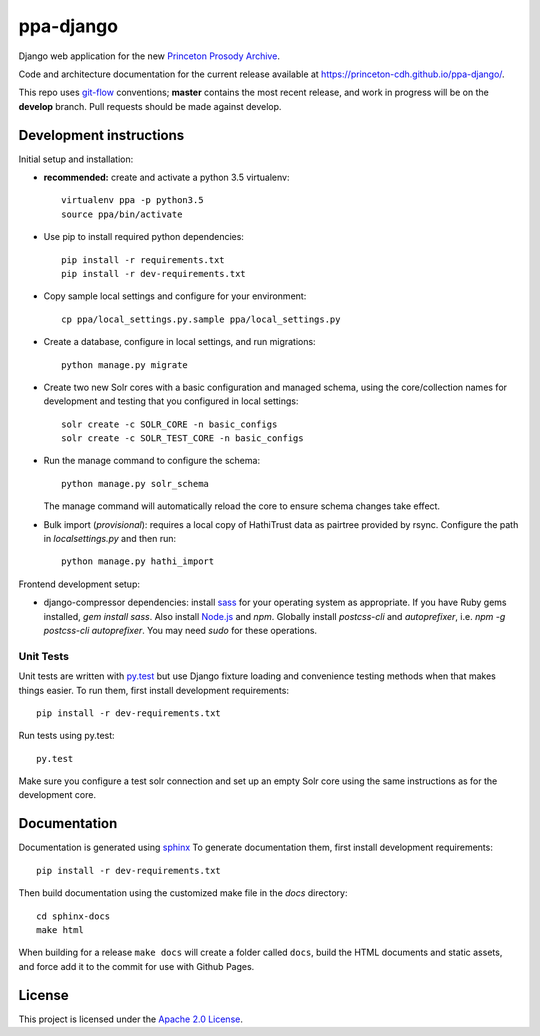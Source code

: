 ppa-django
==============

.. sphinx-start-marker-do-not-remove

Django web application for the new `Princeton Prosody Archive
<https://cdh.princeton.edu/princeton-prosody-archive/>`_.

Code and architecture documentation for the current release available
at `<https://princeton-cdh.github.io/ppa-django/>`_.

.. image:: https://travis-ci.org/Princeton-CDH/ppa-django.svg?branch=develop
   :target: https://travis-ci.org/Princeton-CDH/ppa-django
   :alt: Build status

.. image:: https://landscape.io/github/Princeton-CDH/ppa-django/develop/landscape.svg?style=flat
   :target: https://landscape.io/github/Princeton-CDH/ppa-django/develop
   :alt: Code Health

.. image:: https://codecov.io/gh/Princeton-CDH/ppa-django/branch/develop/graph/badge.svg
   :target: https://codecov.io/gh/Princeton-CDH/ppa-django
   :alt: Code coverage

.. image:: https://requires.io/github/Princeton-CDH/ppa-django/requirements.svg?branch=develop
   :target: https://requires.io/github/Princeton-CDH/ppa-django/requirements/?branch=develop
   :alt: Requirements Status

This repo uses `git-flow <https://github.com/nvie/gitflow>`_ conventions; **master**
contains the most recent release, and work in progress will be on the **develop** branch.
Pull requests should be made against develop.


Development instructions
------------------------

Initial setup and installation:

- **recommended:** create and activate a python 3.5 virtualenv::

     virtualenv ppa -p python3.5
     source ppa/bin/activate

- Use pip to install required python dependencies::

    pip install -r requirements.txt
    pip install -r dev-requirements.txt

- Copy sample local settings and configure for your environment::

   cp ppa/local_settings.py.sample ppa/local_settings.py

- Create a database, configure in local settings, and run migrations::

    python manage.py migrate

- Create two new Solr cores with a basic configuration and managed schema,
  using the core/collection names for development and testing that you
  configured in local settings::

    solr create -c SOLR_CORE -n basic_configs
    solr create -c SOLR_TEST_CORE -n basic_configs

- Run the manage command to configure the schema::

    python manage.py solr_schema

  The manage command will automatically reload the core to ensure schema
  changes take effect.

- Bulk import (*provisional*): requires a local copy of HathiTrust data as
  pairtree provided by rsync.  Configure the path in `localsettings.py`
  and then run::

    python manage.py hathi_import

Frontend development setup:

- django-compressor dependencies: install `sass <http://sass-lang.com/install>`_
  for your operating system as appropriate. If you have Ruby gems installed,
  `gem install sass`. Also install `Node.js <https://nodejs.org/en/>`_ and `npm`.
  Globally install `postcss-cli` and `autoprefixer`, i.e.
  `npm -g postcss-cli autoprefixer`. You may need `sudo` for these operations.


Unit Tests
~~~~~~~~~~

Unit tests are written with `py.test <http://doc.pytest.org/>`_ but use
Django fixture loading and convenience testing methods when that makes
things easier. To run them, first install development requirements::

    pip install -r dev-requirements.txt

Run tests using py.test::

    py.test

Make sure you configure a test solr connection and set up an empty
Solr core using the same instructions as for the development core.


Documentation
-------------

Documentation is generated using `sphinx <http://www.sphinx-doc.org/>`__
To generate documentation them, first install development requirements::

    pip install -r dev-requirements.txt

Then build documentation using the customized make file in the `docs`
directory::

    cd sphinx-docs
    make html

When building for a release ``make docs`` will create a folder called ``docs``,
build the HTML documents and static assets, and force add it to the commit for
use with Github Pages.

License
-------
This project is licensed under the `Apache 2.0 License <https://github.com/Princeton-CDH/ppa-django/blob/master/LICENSE>`_.
